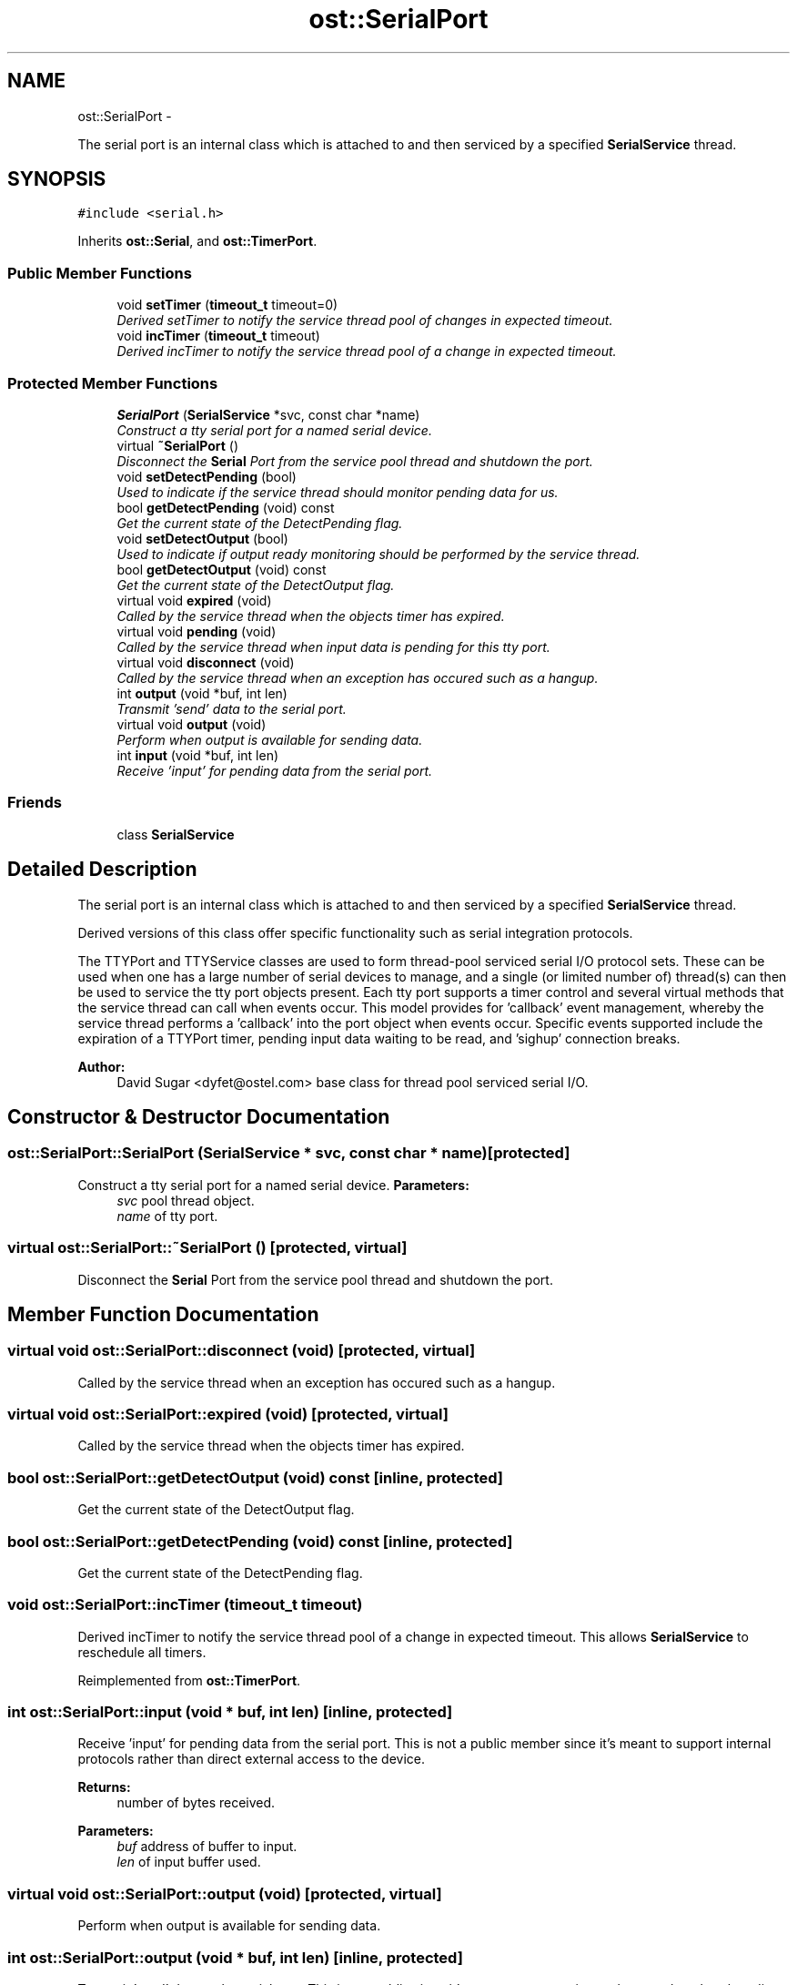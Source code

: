 .TH "ost::SerialPort" 3 "2 May 2010" "GNU CommonC++" \" -*- nroff -*-
.ad l
.nh
.SH NAME
ost::SerialPort \- 
.PP
The serial port is an internal class which is attached to and then serviced by a specified \fBSerialService\fP thread.  

.SH SYNOPSIS
.br
.PP
.PP
\fC#include <serial.h>\fP
.PP
Inherits \fBost::Serial\fP, and \fBost::TimerPort\fP.
.SS "Public Member Functions"

.in +1c
.ti -1c
.RI "void \fBsetTimer\fP (\fBtimeout_t\fP timeout=0)"
.br
.RI "\fIDerived setTimer to notify the service thread pool of changes in expected timeout. \fP"
.ti -1c
.RI "void \fBincTimer\fP (\fBtimeout_t\fP timeout)"
.br
.RI "\fIDerived incTimer to notify the service thread pool of a change in expected timeout. \fP"
.in -1c
.SS "Protected Member Functions"

.in +1c
.ti -1c
.RI "\fBSerialPort\fP (\fBSerialService\fP *svc, const char *name)"
.br
.RI "\fIConstruct a tty serial port for a named serial device. \fP"
.ti -1c
.RI "virtual \fB~SerialPort\fP ()"
.br
.RI "\fIDisconnect the \fBSerial\fP Port from the service pool thread and shutdown the port. \fP"
.ti -1c
.RI "void \fBsetDetectPending\fP (bool)"
.br
.RI "\fIUsed to indicate if the service thread should monitor pending data for us. \fP"
.ti -1c
.RI "bool \fBgetDetectPending\fP (void) const "
.br
.RI "\fIGet the current state of the DetectPending flag. \fP"
.ti -1c
.RI "void \fBsetDetectOutput\fP (bool)"
.br
.RI "\fIUsed to indicate if output ready monitoring should be performed by the service thread. \fP"
.ti -1c
.RI "bool \fBgetDetectOutput\fP (void) const "
.br
.RI "\fIGet the current state of the DetectOutput flag. \fP"
.ti -1c
.RI "virtual void \fBexpired\fP (void)"
.br
.RI "\fICalled by the service thread when the objects timer has expired. \fP"
.ti -1c
.RI "virtual void \fBpending\fP (void)"
.br
.RI "\fICalled by the service thread when input data is pending for this tty port. \fP"
.ti -1c
.RI "virtual void \fBdisconnect\fP (void)"
.br
.RI "\fICalled by the service thread when an exception has occured such as a hangup. \fP"
.ti -1c
.RI "int \fBoutput\fP (void *buf, int len)"
.br
.RI "\fITransmit 'send' data to the serial port. \fP"
.ti -1c
.RI "virtual void \fBoutput\fP (void)"
.br
.RI "\fIPerform when output is available for sending data. \fP"
.ti -1c
.RI "int \fBinput\fP (void *buf, int len)"
.br
.RI "\fIReceive 'input' for pending data from the serial port. \fP"
.in -1c
.SS "Friends"

.in +1c
.ti -1c
.RI "class \fBSerialService\fP"
.br
.in -1c
.SH "Detailed Description"
.PP 
The serial port is an internal class which is attached to and then serviced by a specified \fBSerialService\fP thread. 

Derived versions of this class offer specific functionality such as serial integration protocols.
.PP
The TTYPort and TTYService classes are used to form thread-pool serviced serial I/O protocol sets. These can be used when one has a large number of serial devices to manage, and a single (or limited number of) thread(s) can then be used to service the tty port objects present. Each tty port supports a timer control and several virtual methods that the service thread can call when events occur. This model provides for 'callback' event management, whereby the service thread performs a 'callback' into the port object when events occur. Specific events supported include the expiration of a TTYPort timer, pending input data waiting to be read, and 'sighup' connection breaks.
.PP
\fBAuthor:\fP
.RS 4
David Sugar <dyfet@ostel.com> base class for thread pool serviced serial I/O. 
.RE
.PP

.SH "Constructor & Destructor Documentation"
.PP 
.SS "ost::SerialPort::SerialPort (\fBSerialService\fP * svc, const char * name)\fC [protected]\fP"
.PP
Construct a tty serial port for a named serial device. \fBParameters:\fP
.RS 4
\fIsvc\fP pool thread object. 
.br
\fIname\fP of tty port. 
.RE
.PP

.SS "virtual ost::SerialPort::~SerialPort ()\fC [protected, virtual]\fP"
.PP
Disconnect the \fBSerial\fP Port from the service pool thread and shutdown the port. 
.SH "Member Function Documentation"
.PP 
.SS "virtual void ost::SerialPort::disconnect (void)\fC [protected, virtual]\fP"
.PP
Called by the service thread when an exception has occured such as a hangup. 
.SS "virtual void ost::SerialPort::expired (void)\fC [protected, virtual]\fP"
.PP
Called by the service thread when the objects timer has expired. 
.SS "bool ost::SerialPort::getDetectOutput (void) const\fC [inline, protected]\fP"
.PP
Get the current state of the DetectOutput flag. 
.SS "bool ost::SerialPort::getDetectPending (void) const\fC [inline, protected]\fP"
.PP
Get the current state of the DetectPending flag. 
.SS "void ost::SerialPort::incTimer (\fBtimeout_t\fP timeout)"
.PP
Derived incTimer to notify the service thread pool of a change in expected timeout. This allows \fBSerialService\fP to reschedule all timers. 
.PP
Reimplemented from \fBost::TimerPort\fP.
.SS "int ost::SerialPort::input (void * buf, int len)\fC [inline, protected]\fP"
.PP
Receive 'input' for pending data from the serial port. This is not a public member since it's meant to support internal protocols rather than direct external access to the device.
.PP
\fBReturns:\fP
.RS 4
number of bytes received. 
.RE
.PP
\fBParameters:\fP
.RS 4
\fIbuf\fP address of buffer to input. 
.br
\fIlen\fP of input buffer used. 
.RE
.PP

.SS "virtual void ost::SerialPort::output (void)\fC [protected, virtual]\fP"
.PP
Perform when output is available for sending data. 
.SS "int ost::SerialPort::output (void * buf, int len)\fC [inline, protected]\fP"
.PP
Transmit 'send' data to the serial port. This is not public since it's meant to support internal protocols rather than direct public access to the device.
.PP
\fBReturns:\fP
.RS 4
number of bytes send. 
.RE
.PP
\fBParameters:\fP
.RS 4
\fIbuf\fP address of buffer to send. 
.br
\fIlen\fP of bytes to send. 
.RE
.PP

.SS "virtual void ost::SerialPort::pending (void)\fC [protected, virtual]\fP"
.PP
Called by the service thread when input data is pending for this tty port. Effected by setPacketInput and by setLineInput. 
.SS "void ost::SerialPort::setDetectOutput (bool)\fC [protected]\fP"
.PP
Used to indicate if output ready monitoring should be performed by the service thread. 
.SS "void ost::SerialPort::setDetectPending (bool)\fC [protected]\fP"
.PP
Used to indicate if the service thread should monitor pending data for us. 
.SS "void ost::SerialPort::setTimer (\fBtimeout_t\fP timeout = \fC0\fP)"
.PP
Derived setTimer to notify the service thread pool of changes in expected timeout. This allows \fBSerialService\fP to reschedule all timers.
.PP
\fBParameters:\fP
.RS 4
\fItimeout\fP in milliseconds. 
.RE
.PP

.PP
Reimplemented from \fBost::TimerPort\fP.
.SH "Friends And Related Function Documentation"
.PP 
.SS "friend class \fBSerialService\fP\fC [friend]\fP"

.SH "Author"
.PP 
Generated automatically by Doxygen for GNU CommonC++ from the source code.
